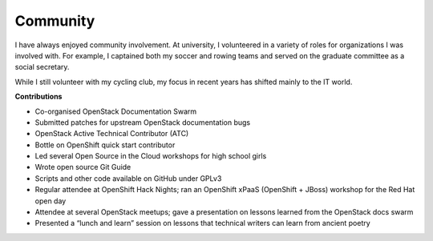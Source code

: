 .. _community:

=========
Community
=========

I have always enjoyed community involvement. At university, I volunteered in a
variety of roles for organizations I was involved with. For example, I
captained both my soccer and rowing teams and served on the graduate committee
as a social secretary.

While I still volunteer with my cycling club, my focus in recent years has
shifted mainly to the IT world.

**Contributions**

-  Co-organised OpenStack Documentation Swarm
-  Submitted patches for upstream OpenStack documentation bugs
-  OpenStack Active Technical Contributor (ATC)
-  Bottle on OpenShift quick start contributor
-  Led several Open Source in the Cloud workshops for high school girls
-  Wrote open source Git Guide
-  Scripts and other code available on GitHub under GPLv3
-  Regular attendee at OpenShift Hack Nights; ran an OpenShift xPaaS (OpenShift
   + JBoss) workshop for the Red Hat open day
-  Attendee at several OpenStack meetups; gave a presentation on lessons
   learned from the OpenStack docs swarm
-  Presented a “lunch and learn” session on lessons that technical writers can
   learn from ancient poetry

